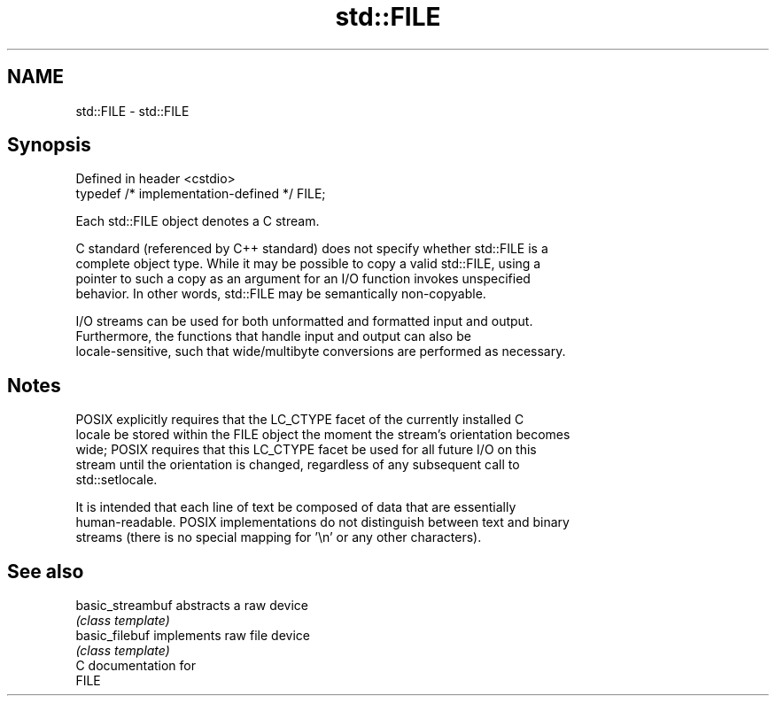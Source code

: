 .TH std::FILE 3 "2021.11.17" "http://cppreference.com" "C++ Standard Libary"
.SH NAME
std::FILE \- std::FILE

.SH Synopsis
   Defined in header <cstdio>
   typedef /* implementation-defined */ FILE;

   Each std::FILE object denotes a C stream.

   C standard (referenced by C++ standard) does not specify whether std::FILE is a
   complete object type. While it may be possible to copy a valid std::FILE, using a
   pointer to such a copy as an argument for an I/O function invokes unspecified
   behavior. In other words, std::FILE may be semantically non-copyable.

   I/O streams can be used for both unformatted and formatted input and output.
   Furthermore, the functions that handle input and output can also be
   locale-sensitive, such that wide/multibyte conversions are performed as necessary.

.SH Notes

   POSIX explicitly requires that the LC_CTYPE facet of the currently installed C
   locale be stored within the FILE object the moment the stream's orientation becomes
   wide; POSIX requires that this LC_CTYPE facet be used for all future I/O on this
   stream until the orientation is changed, regardless of any subsequent call to
   std::setlocale.

   It is intended that each line of text be composed of data that are essentially
   human-readable. POSIX implementations do not distinguish between text and binary
   streams (there is no special mapping for '\\n' or any other characters).

.SH See also

   basic_streambuf abstracts a raw device
                   \fI(class template)\fP
   basic_filebuf   implements raw file device
                   \fI(class template)\fP
   C documentation for
   FILE
